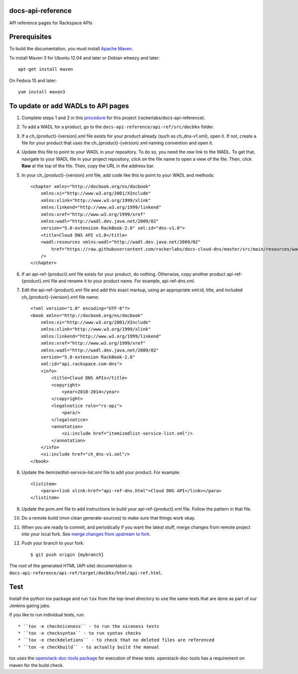 docs-api-reference
==================

API reference pages for Rackspace APIs

Prerequisites
=============

To build the documentation, you must install `Apache Maven <http://maven.apache.org>`_.
    
To install Maven 3 for Ubuntu 12.04 and later or Debian wheezy and later::
    
    apt-get install maven
    
On Fedora 15 and later::
    
    yum install maven3
    
To update or add WADLs to API pages
===================================
    
#. Complete steps 1 and 2 in this `procedure <https://one.rackspace.com/display/devdoc/Github+workflow+howto>`_ for this project (rackerlabs/docs-api-reference).                     
        
#. To add a WADL for a product, go to the ``docs-api-reference/api-ref/src/docbkx`` folder.
        
#. If a ch_{product}-{version}.xml file exists for your product already (such as ch_dns-v1.xml), open it. If not, create a file for your product that uses the ch_{product}-{version}.xml naming convention and open it.
        
#. Update this file to point to your WADL in your repository. To do so, you need the *raw* link to the WADL.
   To get that, navigate to your WADL file in your project repository, click on the file name to open a view of the
   file. Then, click **Raw** at the top of the file. Then, copy the URL in the address bar.
        
#. In your ch_{product}-{version}.xml file, add code like this to point to your WADL and methods::
        
        <chapter xmlns="http://docbook.org/ns/docbook"
            xmlns:xi="http://www.w3.org/2001/XInclude"
            xmlns:xlink="http://www.w3.org/1999/xlink"
            xmlns:linkend="http://www.w3.org/1999/linkend"
            xmlns:xref="http://www.w3.org/1999/xref"
            xmlns:wadl="http://wadl.dev.java.net/2009/02"
            version="5.0-extension RackBook-2.0" xml:id="dns-v1.0">
            <title>Cloud DNS API v1.0</title>
            <wadl:resources xmlns:wadl="http://wadl.dev.java.net/2009/02"
                href="https://raw.githubusercontent.com/rackerlabs/docs-cloud-dns/master/src/main/resources/wadl/dns.wadl"
            />
        </chapter>
        
#. If an api-ref-{product}.xml file exists for your product, do nothing. Otherwise, copy another product api-ref-{product}.xml file and rename it to your product name.
   For example, api-ref-dns.xml. 
        
#. Edit the api-ref-{product}.xml file and add this exact markup, using an appropriate xml:id, title, and included ch_{product}-{version}.xml file name::
        
        <?xml version="1.0" encoding="UTF-8"?>
        <book xmlns="http://docbook.org/ns/docbook"
            xmlns:xi="http://www.w3.org/2001/XInclude"
            xmlns:xlink="http://www.w3.org/1999/xlink"
            xmlns:linkend="http://www.w3.org/1999/linkend"
            xmlns:xref="http://www.w3.org/1999/xref"
            xmlns:wadl="http://wadl.dev.java.net/2009/02"
            version="5.0-extension RackBook-2.0"
            xml:id="api.rackspace.com-dns">
            <info>
                <title>Cloud DNS APIs</title>
                <copyright>
                    <year>2010-2014</year>
                </copyright>
                <legalnotice role="rs-api">
                    <para/>
                </legalnotice>
                <annotation>
                    <xi:include href="itemizedlist-service-list.xml"/>
                </annotation>
            </info>
            <xi:include href="ch_dns-v1.xml"/>
        </book> 
        
#. Update the itemizedlist-service-list.xml file to add your product. For example::
        
        <listitem>
            <para><link xlink:href="api-ref-dns.html">Cloud DNS API</link></para>
        </listitem>
        
#. Update the pom.xml file to add instructions to build your api-ref-{product}.xml file. Follow the pattern in that file.
        
#. Do a remote build (mvn clean generate-sources) to make sure that things work okay.
        
#. When you are ready to commit, and periodically if you want the latest stuff, merge changes from remote project into your local fork. See `merge changes from upstream to fork <https://one.rackspace.com/display/devdoc/Merge+changes+from+upstream+to+fork>`_.
            
#. Push your branch to your fork::
            
       $ git push origin {mybranch}
            
The root of the generated HTML (API site) documentation is ``docs-api-reference/api-ref/target/docbkx/html/api-ref.html``.
            
Test
====
            
Install the python tox package and run ``tox`` from the top-level
directory to use the same tests that are done as part of our Jenkins
gating jobs.
            
If you like to run individual tests, run::
            
* ``tox -e checkniceness`` - to run the niceness tests
* ``tox -e checksyntax`` - to run syntax checks
* ``tox -e checkdeletions`` - to check that no deleted files are referenced
* ``tox -e checkbuild`` - to actually build the manual
            
tox uses the `openstack-doc-tools package
<https://github.com/openstack/openstack-doc-tools>`_ for execution of
these tests. openstack-doc-tools has a requirement on maven for the
build check.